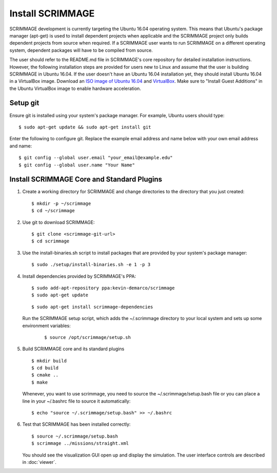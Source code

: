 .. _install_scrimmage:

Install SCRIMMAGE
-----------------

SCRIMMAGE development is currently targeting the Ubuntu 16.04 operating
system. This means that Ubuntu's package manager (apt-get) is used to install
dependent projects when applicable and the SCRIMMAGE project only builds
dependent projects from source when required. If a SCRIMMAGE user wants to run
SCRIMMAGE on a different operating system, dependent packages will have to be
compiled from source.

The user should refer to the README.md file in SCRIMMAGE's core repository for
detailed installation instructions. However, the following installation steps
are provided for users new to Linux and assume that the user is building
SCRIMMAGE in Ubuntu 16.04. If the user doesn't have an Ubuntu 16.04
installation yet, they should install Ubuntu 16.04 in a VirtualBox
image. Download an `ISO image of Ubuntu 16.04
<https://www.ubuntu.com/download/desktop/>`_ and `VirtualBox
<https://www.virtualbox.org/wiki/VirtualBox/>`_. Make sure to "Install Guest
Additions" in the Ubuntu VirtualBox image to enable hardware acceleration.

Setup git
~~~~~~~~~

Ensure git is installed using your system's package manager. For example,
Ubuntu users should type:

::

    $ sudo apt-get update && sudo apt-get install git

Enter the following to configure git. Replace the example email address and
name below with your own email address and name:

::

    $ git config --global user.email "your_email@example.edu"
    $ git config --global user.name "Your Name"

Install SCRIMMAGE Core and Standard Plugins
~~~~~~~~~~~~~~~~~~~~~~~~~~~~~~~~~~~~~~~~~~~

1. Create a working directory for SCRIMMAGE and change directories to the
   directory that you just created:

   ::

      $ mkdir -p ~/scrimmage
      $ cd ~/scrimmage

2. Use git to download SCRIMMAGE:

   ::

      $ git clone <scrimmage-git-url>
      $ cd scrimmage

3. Use the install-binaries.sh script to install packages that are provided by
   your system's package manager:

   ::

      $ sudo ./setup/install-binaries.sh -e 1 -p 3

4. Install dependencies provided by SCRIMMAGE's PPA:

   ::

      $ sudo add-apt-repository ppa:kevin-demarco/scrimmage
      $ sudo apt-get update

   ::

      $ sudo apt-get install scrimmage-dependencies

   Run the SCRIMMAGE setup script, which adds the ~/.scrimmage directory to
   your local system and sets up some environment variables:

      ::

         $ source /opt/scrimmage/setup.sh

5. Build SCRIMMAGE core and its standard plugins

   ::

      $ mkdir build
      $ cd build
      $ cmake ..
      $ make

   Whenever, you want to use scrimmage, you need to source the
   ~/.scrimmage/setup.bash file or you can place a line in your ~/.bashrc file
   to source it automatically:

   ::

      $ echo "source ~/.scrimmage/setup.bash" >> ~/.bashrc

6. Test that SCRIMMAGE has been installed correctly:

   ::

      $ source ~/.scrimmage/setup.bash
      $ scrimmage ../missions/straight.xml

   You should see the visualization GUI open up and display the simulation. The
   user interface controls are described in :doc:`viewer`.
